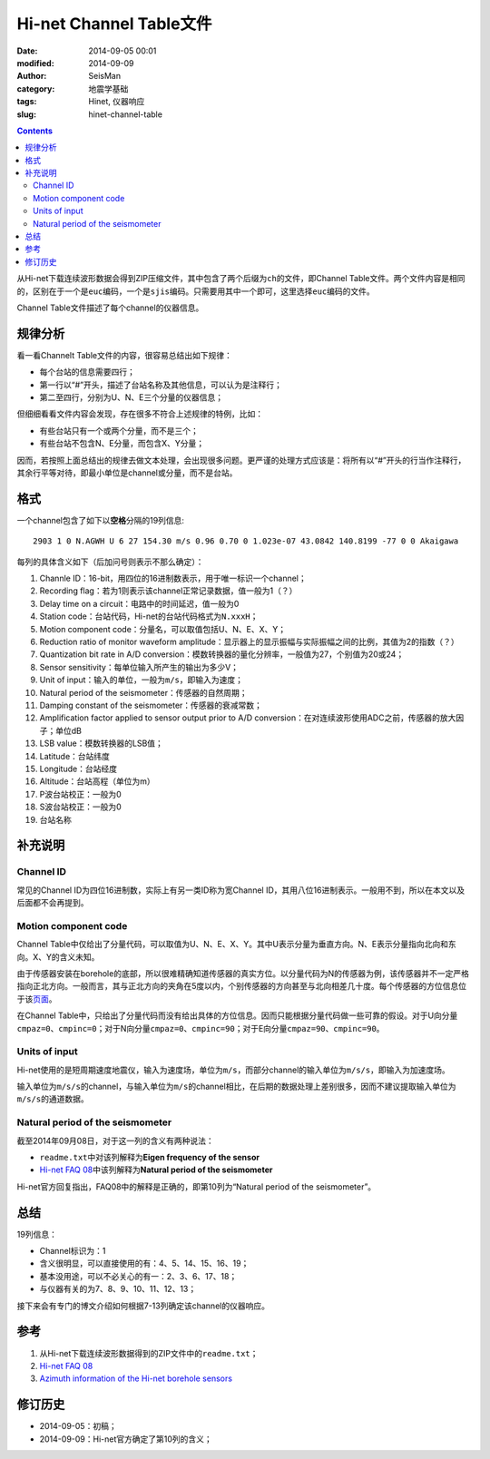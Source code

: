Hi-net Channel Table文件
########################

:date: 2014-09-05 00:01
:modified: 2014-09-09
:author: SeisMan
:category: 地震学基础
:tags: Hinet, 仪器响应
:slug: hinet-channel-table

.. contents::

从Hi-net下载连续波形数据会得到ZIP压缩文件，其中包含了两个后缀为\ ``ch``\ 的文件，即Channel Table文件。两个文件内容是相同的，区别在于一个是\ ``euc``\ 编码，一个是\ ``sjis``\ 编码。只需要用其中一个即可，这里选择\ ``euc``\ 编码的文件。

Channel Table文件描述了每个channel的仪器信息。

规律分析
========

看一看Channelt Table文件的内容，很容易总结出如下规律：

- 每个台站的信息需要四行；
- 第一行以“#”开头，描述了台站名称及其他信息，可以认为是注释行；
- 第二至四行，分别为U、N、E三个分量的仪器信息；

但细细看看文件内容会发现，存在很多不符合上述规律的特例，比如：

- 有些台站只有一个或两个分量，而不是三个；
- 有些台站不包含N、E分量，而包含X、Y分量；

因而，若按照上面总结出的规律去做文本处理，会出现很多问题。更严谨的处理方式应该是：将所有以“#”开头的行当作注释行，其余行平等对待，即最小单位是channel或分量，而不是台站。

格式
====

一个channel包含了如下以\ **空格**\ 分隔的19列信息::

    2903 1 0 N.AGWH U 6 27 154.30 m/s 0.96 0.70 0 1.023e-07 43.0842 140.8199 -77 0 0 Akaigawa

每列的具体含义如下（后加问号则表示不那么确定）：

#. Channle ID：16-bit，用四位的16进制数表示，用于唯一标识一个channel；
#. Recording flag：若为1则表示该channel正常记录数据，值一般为1（？）
#. Delay time on a circuit：电路中的时间延迟，值一般为0
#. Station code：台站代码，Hi-net的台站代码格式为\ ``N.xxxH``\ ；
#. Motion component code：分量名，可以取值包括U、N、E、X、Y；
#. Reduction ratio of monitor waveform amplitude：显示器上的显示振幅与实际振幅之间的比例，其值为2的指数（？）
#. Quantization bit rate in A/D conversion：模数转换器的量化分辨率，一般值为27，个别值为20或24；
#. Sensor sensitivity：每单位输入所产生的输出为多少V；
#. Unit of input：输入的单位，一般为\ ``m/s``\ ，即输入为速度；
#. Natural period of the seismometer：传感器的自然周期；
#. Damping constant of the seismometer：传感器的衰减常数；
#. Amplification factor applied to sensor output prior to A/D conversion：在对连续波形使用ADC之前，传感器的放大因子；单位dB
#. LSB value：模数转换器的LSB值；
#. Latitude：台站纬度
#. Longitude：台站经度
#. Altitude：台站高程（单位为m）
#. P波台站校正：一般为0
#. S波台站校正：一般为0
#. 台站名称

补充说明
========

Channel ID
----------

常见的Channel ID为四位16进制数，实际上有另一类ID称为宽Channel ID，其用八位16进制表示。一般用不到，所以在本文以及后面都不会再提到。

Motion component code
---------------------

Channel Table中仅给出了分量代码，可以取值为U、N、E、X、Y。其中U表示分量为垂直方向。N、E表示分量指向北向和东向。X、Y的含义未知。

由于传感器安装在borehole的底部，所以很难精确知道传感器的真实方位。以分量代码为N的传感器为例，该传感器并不一定严格指向正北方向。一般而言，其与正北方向的夹角在5度以内，个别传感器的方向甚至与北向相差几十度。每个传感器的方位信息位于该\ `页面 <http://www.hinet.bosai.go.jp/REGS/direc/?subject=kekka>`_\ 。

在Channel Table中，只给出了分量代码而没有给出具体的方位信息。因而只能根据分量代码做一些可靠的假设。对于U向分量\ ``cmpaz=0``\ 、\ ``cmpinc=0``\ ；对于N向分量\ ``cmpaz=0``\ 、\ ``cmpinc=90``\ ；对于E向分量\ ``cmpaz=90``\ 、\ ``cmpinc=90``\ 。

Units of input
--------------

Hi-net使用的是短周期速度地震仪，输入为速度场，单位为\ ``m/s``\ ，而部分channel的输入单位为\ ``m/s/s``\ ，即输入为加速度场。

输入单位为\ ``m/s/s``\ 的channel，与输入单位为\ ``m/s``\ 的channel相比，在后期的数据处理上差别很多，因而不建议提取输入单位为\ ``m/s/s``\ 的通道数据。

Natural period of the seismometer
---------------------------------

截至2014年09月08日，对于这一列的含义有两种说法：

- ``readme.txt``\ 中对该列解释为\ **Eigen frequency of the sensor**
- `Hi-net FAQ 08 <http://www.hinet.bosai.go.jp/faq/?LANG=en#Q08>`_\ 中该列解释为\ **Natural period of the seismometer**

Hi-net官方回复指出，FAQ08中的解释是正确的，即第10列为“Natural period of the seismometer”。

总结
====

19列信息：

- Channel标识为：1
- 含义很明显，可以直接使用的有：4、5、14、15、16、19；
- 基本没用途，可以不必关心的有一：2、3、6、17、18；
- 与仪器有关的为7、8、9、10、11、12、13；

接下来会有专门的博文介绍如何根据7-13列确定该channel的仪器响应。

参考
====

#. 从Hi-net下载连续波形数据得到的ZIP文件中的\ ``readme.txt``\ ；
#. \ `Hi-net FAQ 08 <http://www.hinet.bosai.go.jp/faq/?LANG=en#Q08>`_\
#. \ `Azimuth information of the Hi-net borehole sensors <http://www.hinet.bosai.go.jp/REGS/direc/?LANG=en>`_\

修订历史
========

- 2014-09-05：初稿；
- 2014-09-09：Hi-net官方确定了第10列的含义；
